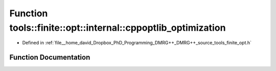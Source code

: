 .. _exhale_function_namespacetools_1_1finite_1_1opt_1_1internal_1a2a93afd2f5904978f22caab056cded54:

Function tools::finite::opt::internal::cppoptlib_optimization
=============================================================

- Defined in :ref:`file__home_david_Dropbox_PhD_Programming_DMRG++_DMRG++_source_tools_finite_opt.h`


Function Documentation
----------------------


.. doxygenfunction:: tools::finite::opt::internal::cppoptlib_optimization(const class_state_finite&, const class_simulation_status&)
